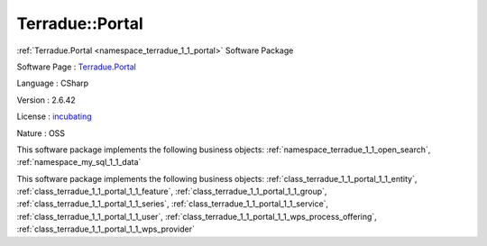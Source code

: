 .. _namespace_terradue_1_1_portal:

Terradue::Portal
----------------




:ref:`Terradue.Portal <namespace_terradue_1_1_portal>` Software Package

Software Page : `Terradue.Portal <https://git.terradue.com/sugar/terradue-portal>`_

Language : CSharp

Version : 2.6.42



License : `incubating <https://git.terradue.com/sugar/terradue-portal>`_

Nature : OSS



This software package implements the following business objects: :ref:`namespace_terradue_1_1_open_search`, :ref:`namespace_my_sql_1_1_data`







This software package implements the following business objects: :ref:`class_terradue_1_1_portal_1_1_entity`, :ref:`class_terradue_1_1_portal_1_1_feature`, :ref:`class_terradue_1_1_portal_1_1_group`, :ref:`class_terradue_1_1_portal_1_1_series`, :ref:`class_terradue_1_1_portal_1_1_service`, :ref:`class_terradue_1_1_portal_1_1_user`, :ref:`class_terradue_1_1_portal_1_1_wps_process_offering`, :ref:`class_terradue_1_1_portal_1_1_wps_provider`




